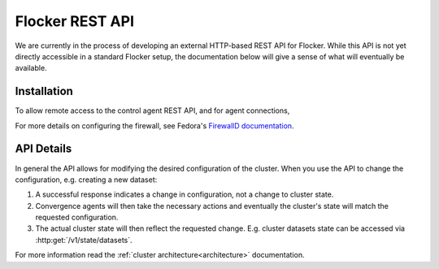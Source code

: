 .. _api:

================
Flocker REST API
================

We are currently in the process of developing an external HTTP-based REST API for Flocker.
While this API is not yet directly accessible in a standard Flocker setup, the documentation below will give a sense of what will eventually be available.


Installation
============

To allow remote access to the control agent REST API, and for agent connections,

.. task:: open_control_firewall

For more details on configuring the firewall, see Fedora's `FirewallD documentation <https://fedoraproject.org/wiki/FirewallD>`_.

API Details
===========

In general the API allows for modifying the desired configuration of the cluster.
When you use the API to change the configuration, e.g. creating a new dataset:

#. A successful response indicates a change in configuration, not a change to cluster state.
#. Convergence agents will then take the necessary actions and eventually the cluster's state will match the requested configuration.
#. The actual cluster state will then reflect the requested change.
   E.g. cluster datasets state can be accessed via :http:get:`/v1/state/datasets`.

For more information read the :ref:`cluster architecture<architecture>` documentation.

.. autoklein:: flocker.control.httpapi.DatasetAPIUserV1
    :schema_store_fqpn: flocker.control.httpapi.SCHEMAS
    :prefix: /v1
    :examples_path: api_examples.yml
